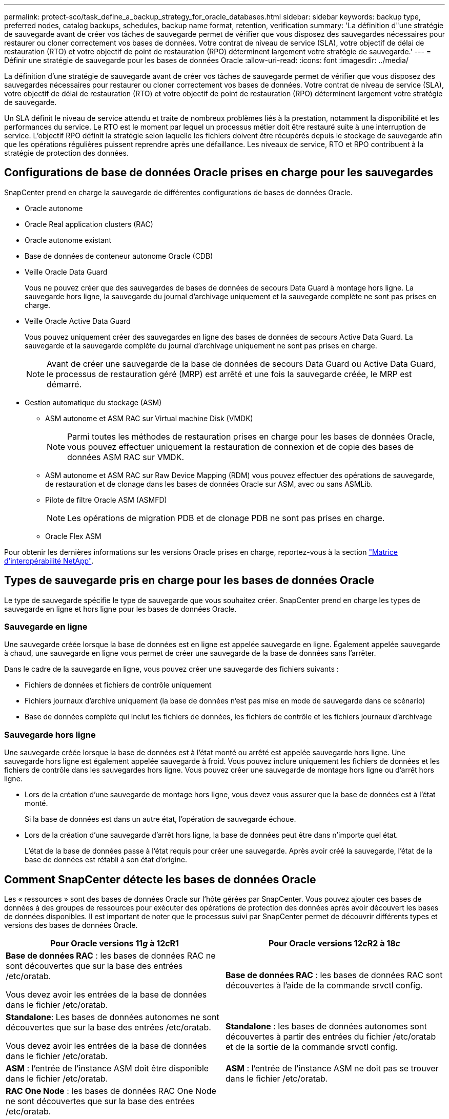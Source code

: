 ---
permalink: protect-sco/task_define_a_backup_strategy_for_oracle_databases.html 
sidebar: sidebar 
keywords: backup type, preferred nodes, catalog backups, schedules, backup name format, retention, verification 
summary: 'La définition d"une stratégie de sauvegarde avant de créer vos tâches de sauvegarde permet de vérifier que vous disposez des sauvegardes nécessaires pour restaurer ou cloner correctement vos bases de données. Votre contrat de niveau de service (SLA), votre objectif de délai de restauration (RTO) et votre objectif de point de restauration (RPO) déterminent largement votre stratégie de sauvegarde.' 
---
= Définir une stratégie de sauvegarde pour les bases de données Oracle
:allow-uri-read: 
:icons: font
:imagesdir: ../media/


[role="lead"]
La définition d'une stratégie de sauvegarde avant de créer vos tâches de sauvegarde permet de vérifier que vous disposez des sauvegardes nécessaires pour restaurer ou cloner correctement vos bases de données. Votre contrat de niveau de service (SLA), votre objectif de délai de restauration (RTO) et votre objectif de point de restauration (RPO) déterminent largement votre stratégie de sauvegarde.

Un SLA définit le niveau de service attendu et traite de nombreux problèmes liés à la prestation, notamment la disponibilité et les performances du service. Le RTO est le moment par lequel un processus métier doit être restauré suite à une interruption de service. L'objectif RPO définit la stratégie selon laquelle les fichiers doivent être récupérés depuis le stockage de sauvegarde afin que les opérations régulières puissent reprendre après une défaillance. Les niveaux de service, RTO et RPO contribuent à la stratégie de protection des données.



== Configurations de base de données Oracle prises en charge pour les sauvegardes

SnapCenter prend en charge la sauvegarde de différentes configurations de bases de données Oracle.

* Oracle autonome
* Oracle Real application clusters (RAC)
* Oracle autonome existant
* Base de données de conteneur autonome Oracle (CDB)
* Veille Oracle Data Guard
+
Vous ne pouvez créer que des sauvegardes de bases de données de secours Data Guard à montage hors ligne. La sauvegarde hors ligne, la sauvegarde du journal d'archivage uniquement et la sauvegarde complète ne sont pas prises en charge.

* Veille Oracle Active Data Guard
+
Vous pouvez uniquement créer des sauvegardes en ligne des bases de données de secours Active Data Guard. La sauvegarde et la sauvegarde complète du journal d'archivage uniquement ne sont pas prises en charge.

+

NOTE: Avant de créer une sauvegarde de la base de données de secours Data Guard ou Active Data Guard, le processus de restauration géré (MRP) est arrêté et une fois la sauvegarde créée, le MRP est démarré.

* Gestion automatique du stockage (ASM)
+
** ASM autonome et ASM RAC sur Virtual machine Disk (VMDK)
+

NOTE: Parmi toutes les méthodes de restauration prises en charge pour les bases de données Oracle, vous pouvez effectuer uniquement la restauration de connexion et de copie des bases de données ASM RAC sur VMDK.

** ASM autonome et ASM RAC sur Raw Device Mapping (RDM) vous pouvez effectuer des opérations de sauvegarde, de restauration et de clonage dans les bases de données Oracle sur ASM, avec ou sans ASMLib.
** Pilote de filtre Oracle ASM (ASMFD)
+

NOTE: Les opérations de migration PDB et de clonage PDB ne sont pas prises en charge.

** Oracle Flex ASM




Pour obtenir les dernières informations sur les versions Oracle prises en charge, reportez-vous à la section https://imt.netapp.com/matrix/imt.jsp?components=105283;&solution=1259&isHWU&src=IMT["Matrice d'interopérabilité NetApp"^].



== Types de sauvegarde pris en charge pour les bases de données Oracle

Le type de sauvegarde spécifie le type de sauvegarde que vous souhaitez créer. SnapCenter prend en charge les types de sauvegarde en ligne et hors ligne pour les bases de données Oracle.



=== Sauvegarde en ligne

Une sauvegarde créée lorsque la base de données est en ligne est appelée sauvegarde en ligne. Également appelée sauvegarde à chaud, une sauvegarde en ligne vous permet de créer une sauvegarde de la base de données sans l'arrêter.

Dans le cadre de la sauvegarde en ligne, vous pouvez créer une sauvegarde des fichiers suivants :

* Fichiers de données et fichiers de contrôle uniquement
* Fichiers journaux d'archive uniquement (la base de données n'est pas mise en mode de sauvegarde dans ce scénario)
* Base de données complète qui inclut les fichiers de données, les fichiers de contrôle et les fichiers journaux d'archivage




=== Sauvegarde hors ligne

Une sauvegarde créée lorsque la base de données est à l'état monté ou arrêté est appelée sauvegarde hors ligne. Une sauvegarde hors ligne est également appelée sauvegarde à froid. Vous pouvez inclure uniquement les fichiers de données et les fichiers de contrôle dans les sauvegardes hors ligne. Vous pouvez créer une sauvegarde de montage hors ligne ou d'arrêt hors ligne.

* Lors de la création d'une sauvegarde de montage hors ligne, vous devez vous assurer que la base de données est à l'état monté.
+
Si la base de données est dans un autre état, l'opération de sauvegarde échoue.

* Lors de la création d'une sauvegarde d'arrêt hors ligne, la base de données peut être dans n'importe quel état.
+
L'état de la base de données passe à l'état requis pour créer une sauvegarde. Après avoir créé la sauvegarde, l'état de la base de données est rétabli à son état d'origine.





== Comment SnapCenter détecte les bases de données Oracle

Les « ressources » sont des bases de données Oracle sur l'hôte gérées par SnapCenter. Vous pouvez ajouter ces bases de données à des groupes de ressources pour exécuter des opérations de protection des données après avoir découvert les bases de données disponibles. Il est important de noter que le processus suivi par SnapCenter permet de découvrir différents types et versions des bases de données Oracle.

|===
| Pour Oracle versions 11__g__ à 12__c__R1 | Pour Oracle versions 12__c__R2 à 18__c__ 


 a| 
*Base de données RAC* : les bases de données RAC ne sont découvertes que sur la base des entrées /etc/oratab.

Vous devez avoir les entrées de la base de données dans le fichier /etc/oratab.
 a| 
*Base de données RAC* : les bases de données RAC sont découvertes à l'aide de la commande srvctl config.



 a| 
*Standalone*: Les bases de données autonomes ne sont découvertes que sur la base des entrées /etc/oratab.

Vous devez avoir les entrées de la base de données dans le fichier /etc/oratab.
 a| 
*Standalone* : les bases de données autonomes sont découvertes à partir des entrées du fichier /etc/oratab et de la sortie de la commande srvctl config.



 a| 
*ASM* : l'entrée de l'instance ASM doit être disponible dans le fichier /etc/oratab.
 a| 
*ASM* : l'entrée de l'instance ASM ne doit pas se trouver dans le fichier /etc/oratab.



 a| 
*RAC One Node* : les bases de données RAC One Node ne sont découvertes que sur la base des entrées /etc/oratab.

Les bases de données doivent être à l'état _nomount_, _mount_ ou _open_. Vous devez avoir les entrées de la base de données dans le fichier /etc/oratab.

L'état de la base de données RAC One Node sera marqué comme renommé ou supprimé si la base de données est déjà découverte et que les sauvegardes sont associées à la base de données.

Si la base de données est déplacée, procédez comme suit :

. Ajoutez manuellement l'entrée de base de données déplacée dans le fichier /etc/oratab sur le nœud RAC défaillant.
. Actualisez manuellement les ressources.
. Sélectionnez la base de données RAC One Node dans la page de ressources, puis cliquez sur *Paramètres de base de données*.
. Configurez la base de données pour définir les nœuds de cluster préférés sur le nœud RAC qui héberge actuellement la base de données.
. Effectuer les opérations SnapCenter.



NOTE: Si vous avez déplacé une base de données d'un nœud vers un autre et si l'entrée oratab du nœud précédent n'est pas supprimée, vous devez supprimer manuellement l'entrée oratab pour éviter que la même base de données ne s'affiche deux fois.
 a| 
*RAC One Node* : les bases de données RAC One Node sont découvertes à l'aide de la commande srvctl config uniquement.

Les bases de données doivent être à l'état _nomount_, _mount_ ou _open_. L'état de la base de données RAC One Node sera marqué comme renommé ou supprimé si la base de données est déjà découverte et que les sauvegardes sont associées à la base de données.

Si la base de données est déplacée, procédez comme suit :

. Actualisez manuellement les ressources.
. Sélectionnez la base de données RAC One Node à partir de la page de ressources, puis cliquez sur **Paramètres de base de données**.
. Configurez la base de données pour définir les nœuds de cluster préférés sur le nœud RAC qui héberge actuellement la base de données.
. Effectuer les opérations SnapCenter.


|===

NOTE: S'il y a des entrées de base de données Oracle 12__c__R2 et 18__c__ dans le fichier /etc/oratab et que la même base de données est enregistrée avec la commande srvctl config, SnapCenter éliminera les entrées de base de données dupliquées. Si des entrées de base de données obsolètes sont présentes, la base de données sera découverte mais la base de données sera inaccessible et son statut sera déconnecté.



== Nœuds préférés dans la configuration RAC

Dans la configuration Oracle Real application clusters (RAC), vous pouvez spécifier les noeuds préférés sur lesquels l'opération de sauvegarde sera effectuée. Si vous ne spécifiez pas le nœud préféré, SnapCenter attribue automatiquement un nœud en tant que nœud préféré et la sauvegarde est créée sur ce nœud.

Les noeuds préférés peuvent être un ou tous les noeuds du cluster où les instances de base de données RAC sont présentes. L'opération de sauvegarde sera déclenchée uniquement sur les nœuds préférés dans l'ordre de préférence.

Exemple : la base de données RAC cdbrac a trois instances : cdbrac1 sur node1, cdbrac2 sur node2 et cdbrac3 sur node3. Les instances node1 et node2 sont configurées pour être les nœuds préférés, avec le nœud2 comme première préférence et le nœud1 comme seconde préférence. Lorsque vous effectuez une opération de sauvegarde, l'opération est d'abord tentée sur le noeud 2 car il s'agit du premier noeud préféré. Si le noeud 2 n'est pas dans l'état de sauvegarde, ce qui peut être dû à plusieurs raisons, par exemple l'agent du plug-in ne s'exécute pas sur l'hôte, l'instance de base de données sur l'hôte n'est pas à l'état requis pour le type de sauvegarde spécifié, Ou l'instance de base de données sur node2 dans une configuration FlexASM n'est pas traitée par l'instance ASM locale ; l'opération est alors tentée sur le noeud 1. Le nœud 3 ne sera pas utilisé pour la sauvegarde, car il ne figure pas dans la liste des nœuds préférés.

Dans une configuration Flex ASM, les nœuds Leaf ne seront pas répertoriés comme nœuds préférés si la cardinalité est inférieure au nombre de nœuds du cluster RAC. En cas de modification des rôles de nœud de cluster Flex ASM, vous devez découvrir manuellement afin que les nœuds préférés soient actualisés.



=== État requis de la base de données

Les instances de base de données RAC sur les nœuds préférés doivent être dans l'état requis pour que la sauvegarde puisse se terminer correctement :

* L'une des instances de base de données RAC des nœuds préférés configurés doit être en état ouvert pour créer une sauvegarde en ligne.
* L'une des instances de base de données RAC des nœuds préférés configurés doit être en état de montage, et toutes les autres instances, y compris les autres nœuds préférés, doivent être en état de montage ou inférieures pour créer une sauvegarde de montage hors ligne.
* Les instances de base de données RAC peuvent être dans n'importe quel état, mais vous devez spécifier les nœuds préférés pour créer une sauvegarde d'arrêt hors ligne.




== Comment cataloguer les sauvegardes avec Oracle Recovery Manager

Les sauvegardes des bases de données Oracle peuvent être cataloguées à l'aide d'Oracle Recovery Manager (RMAN) pour stocker les informations de sauvegarde dans le référentiel Oracle RMAN.

Les sauvegardes cataloguées peuvent être utilisées ultérieurement pour les opérations de restauration au niveau des blocs ou de restauration à un point dans le temps de l'espace de stockage. Lorsque vous n'avez pas besoin de ces sauvegardes cataloguées, vous pouvez supprimer les informations du catalogue.

La base de données doit être montée ou supérieure pour le catalogage. Vous pouvez catalogage des sauvegardes de données, des sauvegardes de journaux d'archivage et des sauvegardes complètes. Si le catalogage est activé pour une sauvegarde d'un groupe de ressources possédant plusieurs bases de données, le catalogage est effectué pour chaque base de données. Pour les bases de données Oracle RAC, le catalogage s'effectue sur le nœud préféré où la base de données est au moins à l'état montée.


NOTE: Si vous souhaitez cataloguer les sauvegardes d'une base de données RAC, assurez-vous qu'aucune autre tâche n'est en cours d'exécution pour cette base de données. Si un autre travail est en cours d'exécution, l'opération de catalogage échoue au lieu d'être mise en file d'attente.

Par défaut, le fichier de contrôle de la base de données cible est utilisé pour le catalogage. Si vous souhaitez ajouter une base de données de catalogue externe, vous pouvez la configurer en spécifiant les informations d'identification et le nom de support réseau transparent (TNS) du catalogue externe à l'aide de l'assistant Paramètres de base de données de l'interface utilisateur graphique de SnapCenter. Vous pouvez également configurer la base de données du catalogue externe à partir de l'interface CLI en exécutant la commande Configure-SmOracleDatabase avec les options -OracleRmanCatalCredentialName et -OracleRmanCatalTnsName.

Si vous avez activé l'option de catalogage lors de la création d'une stratégie de sauvegarde Oracle à partir de l'interface utilisateur graphique SnapCenter, les sauvegardes sont cataloguées à l'aide d'Oracle RMAN dans le cadre de l'opération de sauvegarde. Vous pouvez également effectuer un catalogage différé des sauvegardes en exécutant la commande Catalog-SmBackupWithOracleRMAN. Après avoir catalogué les sauvegardes, vous pouvez exécuter la commande get-SmBackupDetails pour obtenir les informations de sauvegarde cataloguées telles que la balise pour les fichiers de données catalogués, le chemin du catalogue de fichiers de contrôle et les emplacements du journal d'archives catalogués.

Si le nom du groupe de disques ASM est supérieur ou égal à 16 caractères, à partir de SnapCenter 3.0, le format de nommage utilisé pour la sauvegarde est SC_HASHCODEofDISKGROUP_DBSID_BACKUPID. Cependant, si le nom du groupe de disques est inférieur à 16 caractères, le format de nommage utilisé pour la sauvegarde est DISKGROUPNAME_DBSID_BACKUPID, qui est le même format que celui utilisé dans SnapCenter 2.0.


NOTE: Le HASHCODEofDISKGROUP est un nombre généré automatiquement (2 à 10 chiffres) unique pour chaque groupe de disques ASM.

Vous pouvez effectuer des vérifications croisées pour mettre à jour les informations de référentiel RMAN obsolètes concernant les sauvegardes dont les enregistrements de référentiel ne correspondent pas à leur état physique. Par exemple, si un utilisateur supprime les journaux archivés du disque à l'aide d'une commande du système d'exploitation, le fichier de contrôle indique toujours que les journaux sont sur le disque, alors qu'en fait ils ne le sont pas. L'opération crosscheck vous permet de mettre à jour le fichier de contrôle avec les informations. Vous pouvez activer la fonction crosscheck en exécutant la commande set-SmConfigSettings et en attribuant la valeur TRUE au paramètre ENABLE_CROSSCHECK. La valeur par défaut est FALSE.

`sccli Set-SmConfigSettings-ConfigSettingsTypePlugin-PluginCodeSCO-ConfigSettings "KEY=ENABLE_CROSSCHECK, VALUE=TRUE"`

Vous pouvez supprimer les informations de catalogue en exécutant la commande uncatalog-SmBackupWithOracleRMAN. Vous ne pouvez pas supprimer les informations du catalogue à l'aide de l'interface graphique de SnapCenter. Toutefois, les informations d'une sauvegarde cataloguée sont supprimées lors de la suppression de la sauvegarde ou lors de la suppression de la rétention et du groupe de ressources associés à cette sauvegarde cataloguée.


NOTE: Lorsque vous forcez la suppression de l'hôte SnapCenter, les informations des sauvegardes cataloguées associées à cet hôte ne sont pas supprimées. Vous devez supprimer les informations de toutes les sauvegardes cataloguées de cet hôte avant de forcer la suppression de l'hôte.

Si le catalogage et le décatalogage échoue parce que le temps d'opération a dépassé la valeur de temporisation spécifiée pour le paramètre ORACLE_PLUGIN_RMAN_CATALOG_TIMEOUT, vous devez modifier la valeur du paramètre en exécutant la commande suivante :

`/opt/Netapp/snapcenter/spl/bin/sccli Set-SmConfigSettings-ConfigSettingsType Plugin -PluginCode SCO-ConfigSettings "KEY=ORACLE_PLUGIN_RMAN_CATALOG_TIMEOUT,VALUE=user_defined_value"`

Après avoir modifié la valeur du paramètre, redémarrer le service SnapCenter Plug-in Loader (SPL) en exécutant la commande suivante :

`/opt/NetApp/snapcenter/spl/bin/spl restart`

Les informations concernant les paramètres qui peuvent être utilisés avec la commande et leurs descriptions peuvent être obtenues en exécutant Get-Help nom_commande. Vous pouvez également vous reporter au https://library.netapp.com/ecm/ecm_download_file/ECMLP2883301["Guide de référence sur les commandes du logiciel SnapCenter"^].



== Planifications de sauvegarde

La fréquence de sauvegarde (type de planification) est spécifiée dans les stratégies ; un planning de sauvegarde est spécifié dans la configuration du groupe de ressources. Le facteur le plus important dans la détermination d'une fréquence ou d'un planning de sauvegarde est le taux de changement pour la ressource et l'importance des données. Vous pouvez sauvegarder chaque heure une ressource largement utilisée et il vous est possible de sauvegarder une ressource peu utilisée une fois par jour. Parmi les autres facteurs figurent l'importance de la ressource pour votre organisation, votre contrat de niveau de service (SLA) et votre objectif de point de récupération (RPO).

Un SLA définit le niveau de service attendu et traite de nombreux problèmes liés au service, notamment la disponibilité et les performances de celui-ci. Un RPO définit la stratégie selon laquelle les fichiers doivent être récupérés à partir du stockage de sauvegarde afin que des opérations régulières puissent reprendre après une défaillance. Les SLA et RPO contribuent à la stratégie de protection des données.

Même avec une ressource largement utilisée, il n'est pas nécessaire d'exécuter une sauvegarde complète plus d'une fois ou deux fois par jour. Par exemple, des sauvegardes régulières du journal de transactions peuvent suffire pour vous assurer que vous disposez des sauvegardes dont vous avez besoin. Plus vous sauvegardez des bases de données, plus le nombre de journaux de transaction que SnapCenter doit utiliser au moment de la restauration est élevé, ce qui accélère les opérations de restauration.

Les planifications de sauvegarde ont deux parties, comme suit :

* Fréquence des sauvegardes
+
La fréquence de sauvegarde (fréquence d'exécution des sauvegardes), appelée _schedule type_ pour certains plug-ins, fait partie d'une configuration de stratégie. Vous pouvez sélectionner la fréquence de sauvegarde horaire, quotidienne, hebdomadaire ou mensuelle de la police. Si vous ne sélectionnez aucune de ces fréquences, la règle créée est une stratégie à la demande uniquement. Vous pouvez accéder aux stratégies en cliquant sur *Paramètres* > *stratégies*.

* Planifications de sauvegarde
+
Les planifications de sauvegarde (exactement quand les sauvegardes doivent être effectuées) font partie d'une configuration de groupe de ressources. Par exemple, si un groupe de ressources dispose d'une stratégie configurée pour les sauvegardes hebdomadaires, vous pouvez configurer la planification pour sauvegarder chaque jeudi à 10 h 00. Vous pouvez accéder aux planifications de groupes de ressources en cliquant sur *Ressources* > *groupes de ressources*.





== Nomenclature établie des sauvegardes

Vous pouvez utiliser la convention d'appellation de copie Snapshot par défaut ou la convention de nom personnalisée. la convention de nommage des sauvegardes par défaut ajoute un horodatage aux noms de copie Snapshot qui vous aide à identifier le moment de la création des copies.

La copie Snapshot utilise la convention de nom par défaut suivante :

`resourcegroupname_hostname_timestamp`

Vous devez nommer vos groupes de ressources de sauvegarde de manière logique, comme dans l'exemple suivant :

[listing]
----
dts1_mach1x88_03-12-2015_23.17.26
----
Dans cet exemple, les éléments de syntaxe ont la signification suivante :

* _dts1_ est le nom du groupe de ressources.
* _mach1x88_ est le nom d'hôte.
* _03-12-2015_23.17.26_ est la date et l'horodatage.


Vous pouvez également spécifier le format du nom de la copie Snapshot tout en protégeant les ressources ou les groupes de ressources en sélectionnant *utiliser le format de nom personnalisé pour la copie Snapshot*. Par exemple, clienttext_resourcegroup_policy_hostname ou resourcegroup_hostname. Par défaut, le suffixe numérique est ajouté au nom de la copie Snapshot.



== Options de conservation des sauvegardes

Vous pouvez choisir le nombre de jours pendant lesquels vous souhaitez conserver les copies de sauvegarde ou spécifier le nombre de copies de sauvegarde à conserver, dans un maximum de 255 copies ONTAP. Par exemple, votre entreprise peut avoir besoin de conserver 10 jours de copies de sauvegarde ou 130 copies de sauvegarde.

Lors de la création d'une stratégie, vous pouvez spécifier les options de rétention pour le type de sauvegarde et le type de planification.

Si vous configurez la réplication SnapMirror, la règle de conservation est mise en miroir sur le volume de destination.

SnapCenter supprime les sauvegardes conservées dont les étiquettes de conservation correspondent au type de planification. Si le type de planification a été modifié pour la ressource ou le groupe de ressources, les sauvegardes avec l'ancienne étiquette de type de planification peuvent rester sur le système.


NOTE: Pour la conservation à long terme des copies de sauvegarde, nous vous recommandons d'utiliser la sauvegarde SnapVault.



== Vérifiez la copie de sauvegarde à l'aide du volume de stockage primaire ou secondaire

Vous pouvez vérifier les copies de sauvegarde sur le volume de stockage primaire ou sur le volume de stockage secondaire SnapMirror ou SnapVault. La vérification à l'aide d'un volume de stockage secondaire réduit la charge sur le volume de stockage primaire.

Lorsque vous vérifiez une sauvegarde sur le volume de stockage primaire ou secondaire, toutes les copies Snapshot primaires et secondaires sont marquées comme vérifiées.

Une licence SnapRestore est requise pour vérifier les copies de sauvegarde sur les volumes de stockage secondaire SnapMirror et SnapVault.
